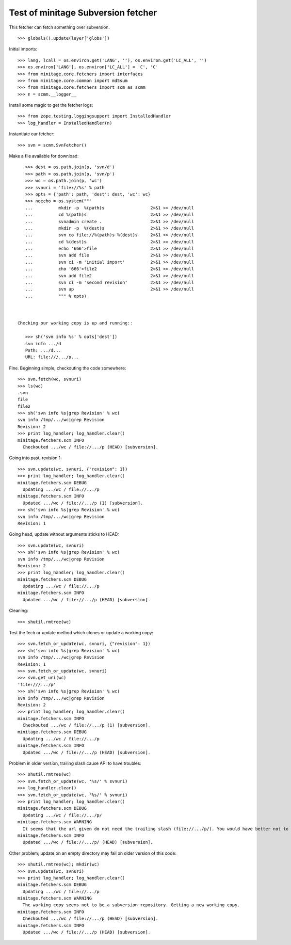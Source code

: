 
Test of minitage Subversion fetcher
========================================

This fetcher can fetch something over subversion.

::

    >>> globals().update(layer['globs'])

Initial imports::

    >>> lang, lcall = os.environ.get('LANG', ''), os.environ.get('LC_ALL', '')
    >>> os.environ['LANG'], os.environ['LC_ALL'] = 'C', 'C'
    >>> from minitage.core.fetchers import interfaces
    >>> from minitage.core.common import md5sum
    >>> from minitage.core.fetchers import scm as scmm
    >>> n = scmm.__logger__

Install some magic to get the fetcher logs::

    >>> from zope.testing.loggingsupport import InstalledHandler
    >>> log_handler = InstalledHandler(n)

Instantiate our fetcher::

    >>> svn = scmm.SvnFetcher()

Make a file available for download::

    >>> dest = os.path.join(p, 'svn/d')
    >>> path = os.path.join(p, 'svn/p')
    >>> wc = os.path.join(p, 'wc')
    >>> svnuri = 'file://%s' % path
    >>> opts = {'path': path, 'dest': dest, 'wc': wc}
    >>> noecho = os.system("""
    ...          mkdir -p  %(path)s                  2>&1 >> /dev/null
    ...          cd %(path)s                         2>&1 >> /dev/null
    ...          svnadmin create .                   2>&1 >> /dev/null
    ...          mkdir -p  %(dest)s                  2>&1 >> /dev/null
    ...          svn co file://%(path)s %(dest)s     2>&1 >> /dev/null
    ...          cd %(dest)s                         2>&1 >> /dev/null
    ...          echo '666'>file                     2>&1 >> /dev/null
    ...          svn add file                        2>&1 >> /dev/null
    ...          svn ci -m 'initial import'          2>&1 >> /dev/null
    ...          cho '666'>file2                     2>&1 >> /dev/null
    ...          svn add file2                       2>&1 >> /dev/null
    ...          svn ci -m 'second revision'         2>&1 >> /dev/null
    ...          svn up                              2>&1 >> /dev/null
    ...          """ % opts)



 Checking our working copy is up and running::

    >>> sh('svn info %s' % opts['dest'])
    svn info .../d
    Path: .../d...
    URL: file:///.../p...

Fine.
Beginning simple, checkouting the code somewhere::

    >>> svn.fetch(wc, svnuri)
    >>> ls(wc)
    .svn
    file
    file2
    >>> sh('svn info %s|grep Revision' % wc)
    svn info /tmp/.../wc|grep Revision
    Revision: 2
    >>> print log_handler; log_handler.clear()
    minitage.fetchers.scm INFO
      Checkouted .../wc / file://.../p (HEAD) [subversion].

Going into past, revision 1::

    >>> svn.update(wc, svnuri, {"revision": 1})
    >>> print log_handler; log_handler.clear()
    minitage.fetchers.scm DEBUG
      Updating .../wc / file://.../p
    minitage.fetchers.scm INFO
      Updated .../wc / file://.../p (1) [subversion].
    >>> sh('svn info %s|grep Revision' % wc)
    svn info /tmp/.../wc|grep Revision
    Revision: 1

Going head, update without arguments sticks to HEAD::

    >>> svn.update(wc, svnuri)
    >>> sh('svn info %s|grep Revision' % wc)
    svn info /tmp/.../wc|grep Revision
    Revision: 2
    >>> print log_handler; log_handler.clear()
    minitage.fetchers.scm DEBUG
      Updating .../wc / file://.../p
    minitage.fetchers.scm INFO
      Updated .../wc / file://.../p (HEAD) [subversion].

Cleaning::

    >>> shutil.rmtree(wc)

Test the fech or update method which clones or update a working copy::

    >>> svn.fetch_or_update(wc, svnuri, {"revision": 1})
    >>> sh('svn info %s|grep Revision' % wc)
    svn info /tmp/.../wc|grep Revision
    Revision: 1
    >>> svn.fetch_or_update(wc, svnuri)
    >>> svn.get_uri(wc)
    'file:///.../p'
    >>> sh('svn info %s|grep Revision' % wc)
    svn info /tmp/.../wc|grep Revision
    Revision: 2
    >>> print log_handler; log_handler.clear()
    minitage.fetchers.scm INFO
      Checkouted .../wc / file://.../p (1) [subversion].
    minitage.fetchers.scm DEBUG
      Updating .../wc / file://.../p
    minitage.fetchers.scm INFO
      Updated .../wc / file://.../p (HEAD) [subversion].

Problem in older version, trailing slash cause API to have troubles::

    >>> shutil.rmtree(wc)
    >>> svn.fetch_or_update(wc, '%s/' % svnuri)
    >>> log_handler.clear()
    >>> svn.fetch_or_update(wc, '%s/' % svnuri)
    >>> print log_handler; log_handler.clear()
    minitage.fetchers.scm DEBUG
      Updating .../wc / file://.../p/
    minitage.fetchers.scm WARNING
      It seems that the url given do not need the trailing slash (file://.../p/). You would have better not to keep trailing slash in your urls if you don't have to.
    minitage.fetchers.scm INFO
      Updated .../wc / file://.../p/ (HEAD) [subversion].


Other problem; update on an empty directory may fail on older version of this code::

    >>> shutil.rmtree(wc); mkdir(wc)
    >>> svn.update(wc, svnuri)
    >>> print log_handler; log_handler.clear()
    minitage.fetchers.scm DEBUG
      Updating .../wc / file://.../p
    minitage.fetchers.scm WARNING
      The working copy seems not to be a subversion repository. Getting a new working copy.
    minitage.fetchers.scm INFO
      Checkouted .../wc / file://.../p (HEAD) [subversion].
    minitage.fetchers.scm INFO
      Updated .../wc / file://.../p (HEAD) [subversion].

.. vim: set ft=doctest :

